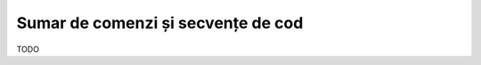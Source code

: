 .. _data_proc_summary:

Sumar de comenzi și secvențe de cod
===================================

TODO
